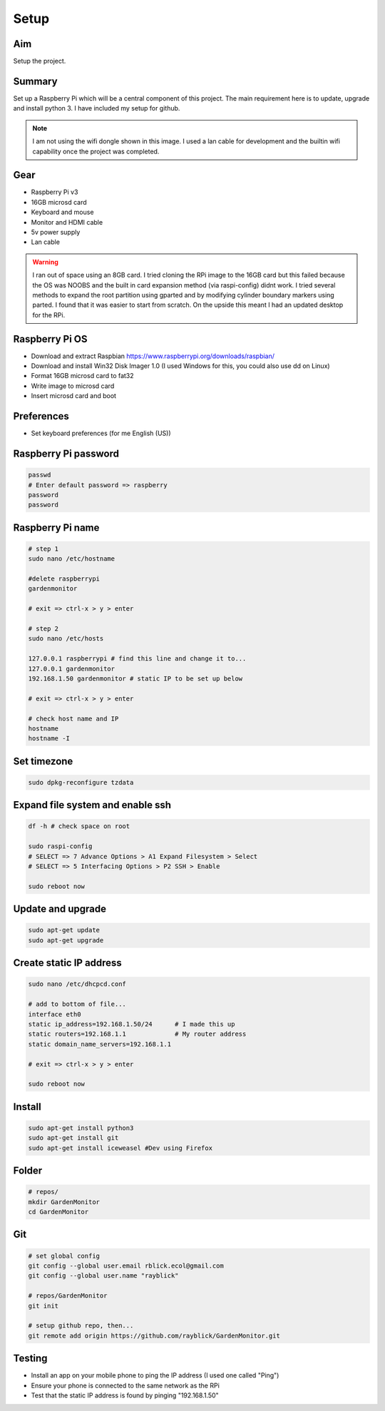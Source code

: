 Setup
=====

Aim
----
Setup the project.


Summary
--------
Set up a Raspberry Pi which will be a central component of this project. The main requirement here is to update, upgrade and install python 3. I have included my setup for github.

.. image:: ../img/rpi.jpg
   :width: 600


.. note:: I am not using the wifi dongle shown in this image. I used a lan cable for development and the builtin wifi capability once the project was completed.

Gear 
----
- Raspberry Pi v3  
- 16GB microsd card  
- Keyboard and mouse  
- Monitor and HDMI cable  
- 5v power supply  
- Lan cable  


.. warning:: I ran out of space using an 8GB card. I tried cloning the RPi image to the 16GB card but this failed because the OS was NOOBS and the built in card expansion method (via raspi-config) didnt work. I tried several methods to expand the root partition using gparted and by modifying cylinder boundary markers using parted. I found that it was easier to start from scratch. On the upside this meant I had an updated desktop for the RPi.


Raspberry Pi OS
-----------------
- Download and extract Raspbian https://www.raspberrypi.org/downloads/raspbian/    
- Download and install Win32 Disk Imager 1.0 (I used Windows for this, you could also use dd on Linux)
- Format 16GB microsd card to fat32  
- Write image to microsd card  
- Insert microsd card and boot  


Preferences
------------
- Set keyboard preferences (for me English (US))


Raspberry Pi password
----------------------

.. code-block:: bash

        passwd
        # Enter default password => raspberry 
        password
        password


Raspberry Pi name
------------------

.. code-block:: bash

        # step 1
        sudo nano /etc/hostname
        
        #delete raspberrypi
        gardenmonitor
    
        # exit => ctrl-x > y > enter

        # step 2
        sudo nano /etc/hosts
        
        127.0.0.1 raspberrypi # find this line and change it to...
        127.0.0.1 gardenmonitor 
        192.168.1.50 gardenmonitor # static IP to be set up below

        # exit => ctrl-x > y > enter
       
        # check host name and IP
        hostname
        hostname -I


Set timezone
---------------

.. code-block:: bash

        sudo dpkg-reconfigure tzdata



Expand file system and enable ssh
----------------------------------

.. code-block:: bash

        df -h # check space on root

        sudo raspi-config
        # SELECT => 7 Advance Options > A1 Expand Filesystem > Select 
        # SELECT => 5 Interfacing Options > P2 SSH > Enable 
	
        sudo reboot now



Update and upgrade
-------------------

.. code-block:: bash

        sudo apt-get update
        sudo apt-get upgrade



Create static IP address
--------------------------

.. code-block:: bash

        sudo nano /etc/dhcpcd.conf

        # add to bottom of file...
        interface eth0
        static ip_address=192.168.1.50/24      # I made this up
        static routers=192.168.1.1             # My router address
        static domain_name_servers=192.168.1.1  
     
        # exit => ctrl-x > y > enter

        sudo reboot now

        


Install
---------

.. code-block:: bash
	
	sudo apt-get install python3
        sudo apt-get install git
        sudo apt-get install iceweasel #Dev using Firefox


Folder
------

.. code-block:: bash
	
	# repos/
	mkdir GardenMonitor
	cd GardenMonitor


Git
----

.. code-block:: bash

        # set global config
        git config --global user.email rblick.ecol@gmail.com
        git config --global user.name "rayblick"

	# repos/GardenMonitor
        git init

	# setup github repo, then...
	git remote add origin https://github.com/rayblick/GardenMonitor.git



Testing
--------
- Install an app on your mobile phone to ping the IP address (I used one called "Ping")  
- Ensure your phone is connected to the same network as the RPi  
- Test that the static IP address is found by pinging "192.168.1.50"  